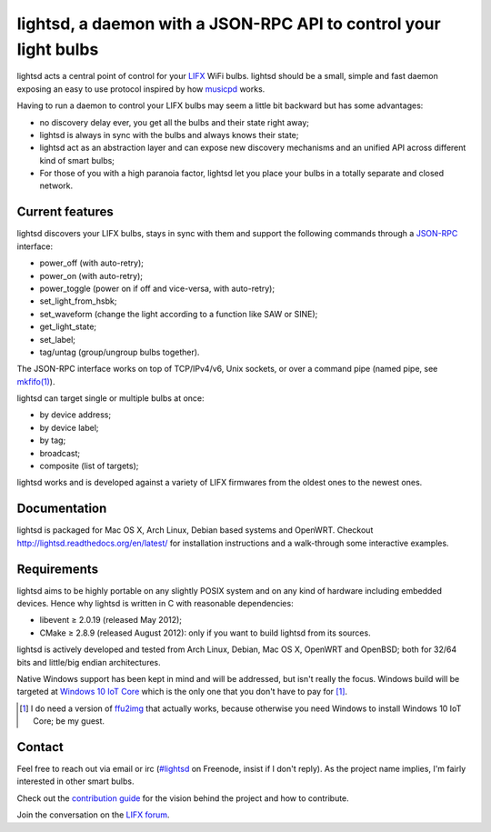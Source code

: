 lightsd, a daemon with a JSON-RPC API to control your light bulbs
=================================================================

lightsd acts a central point of control for your LIFX_ WiFi bulbs. lightsd
should be a small, simple and fast daemon exposing an easy to use protocol
inspired by how musicpd_ works.

Having to run a daemon to control your LIFX bulbs may seem a little bit backward
but has some advantages:

- no discovery delay ever, you get all the bulbs and their state right away;
- lightsd is always in sync with the bulbs and always knows their state;
- lightsd act as an abstraction layer and can expose new discovery mechanisms and
  an unified API across different kind of smart bulbs;
- For those of you with a high paranoia factor, lightsd let you place your bulbs
  in a totally separate and closed network.

.. _LIFX: http://lifx.co/
.. _musicpd: http://www.musicpd.org/

Current features
----------------

lightsd discovers your LIFX bulbs, stays in sync with them and support the
following commands through a JSON-RPC_ interface:

- power_off (with auto-retry);
- power_on (with auto-retry);
- power_toggle (power on if off and vice-versa, with auto-retry);
- set_light_from_hsbk;
- set_waveform (change the light according to a function like SAW or SINE);
- get_light_state;
- set_label;
- tag/untag (group/ungroup bulbs together).

The JSON-RPC interface works on top of TCP/IPv4/v6, Unix sockets, or over a
command pipe (named pipe, see `mkfifo(1)`_).

lightsd can target single or multiple bulbs at once:

- by device address;
- by device label;
- by tag;
- broadcast;
- composite (list of targets);

lightsd works and is developed against a variety of LIFX firmwares from the
oldest ones to the newest ones.

.. _JSON-RPC: http://www.jsonrpc.org/specification
.. _mkfifo(1): http://www.openbsd.org/cgi-bin/man.cgi?query=mkfifo

Documentation
-------------

lightsd is packaged for Mac OS X, Arch Linux, Debian based systems and OpenWRT.
Checkout http://lightsd.readthedocs.org/en/latest/ for installation instructions
and a walk-through some interactive examples.

Requirements
------------

lightsd aims to be highly portable on any slightly POSIX system and on any kind
of hardware including embedded devices. Hence why lightsd is written in C with
reasonable dependencies:

- libevent ≥ 2.0.19 (released May 2012);
- CMake ≥ 2.8.9 (released August 2012): only if you want to build lightsd from
  its sources.

lightsd is actively developed and tested from Arch Linux, Debian, Mac OS X,
OpenWRT and OpenBSD; both for 32/64 bits and little/big endian architectures.

Native Windows support has been kept in mind and will be addressed, but isn't
really the focus. Windows build will be targeted at `Windows 10 IoT Core`_ which
is the only one that you don't have to pay for [#]_.

.. [#] I do need a version of ffu2img_ that actually works, because otherwise you
       need Windows to install Windows 10 IoT Core; be my guest.

.. _Windows 10 IoT Core: https://dev.windows.com/en-us/iot
.. _ffu2img: https://msdn.microsoft.com/en-us/library/windows/hardware/dn757539.aspx

Contact
-------

Feel free to reach out via email or irc (`#lightsd`_ on Freenode, insist if I
don't reply). As the project name implies, I'm fairly interested in other smart
bulbs.

Check out the `contribution guide`_ for the vision behind the project and how to
contribute.

Join the conversation on the `LIFX forum`_.

.. _#lightsd: irc://chat.freenode.net/#lightsd
.. _contribution guide: https://github.com/lopter/lightsd/blob/master/CONTRIBUTING.rst
.. _LIFX forum: https://community.lifx.com/t/lightsd-a-daemon-with-a-json-rpc-api-to-control-your-bulbs/446

.. vim: set tw=80 spelllang=en spell:
